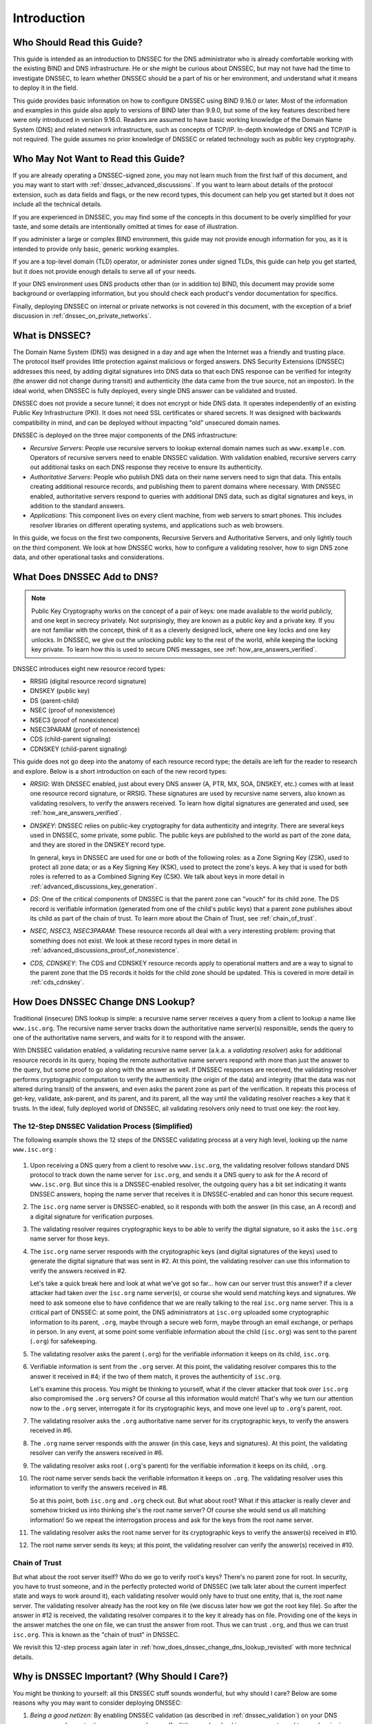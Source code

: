 .. SPDX-FileCopyrightText: Internet Systems Consortium, Inc. ("ISC")
..
.. SPDX-License-Identifier: MPL-2.0

.. _dnssec_guide_introduction:

Introduction
------------

.. _who_should_read:

Who Should Read this Guide?
~~~~~~~~~~~~~~~~~~~~~~~~~~~

This guide is intended as an introduction to DNSSEC for the DNS
administrator who is already comfortable working with the existing BIND and DNS
infrastructure. He or she might be curious about DNSSEC, but may not have had the
time to investigate DNSSEC, to learn whether DNSSEC should
be a part of his or her environment, and understand what it means to deploy it in the
field.

This guide provides basic information on how to configure DNSSEC using
BIND 9.16.0 or later. Most of the information and examples in this guide also
apply to versions of BIND later than 9.9.0, but some of the key features described here
were only introduced in version 9.16.0. Readers are assumed to have basic
working knowledge of the Domain Name System (DNS) and related network
infrastructure, such as concepts of TCP/IP. In-depth knowledge of DNS and
TCP/IP is not required. The guide assumes no prior knowledge of DNSSEC or
related technology such as public key cryptography.

.. _who_should_not_read:

Who May Not Want to Read this Guide?
~~~~~~~~~~~~~~~~~~~~~~~~~~~~~~~~~~~~

If you are already operating a DNSSEC-signed zone, you may not learn
much from the first half of this document, and you may want to start with 
:ref:`dnssec_advanced_discussions`. If you want to
learn about details of the protocol extension, such as data fields and flags,
or the new record types, this document can help you get started but it
does not include all the technical details.

If you are experienced in DNSSEC, you
may find some of the concepts in this document to be overly simplified for
your taste, and some details are intentionally omitted at times for ease of
illustration.

If you administer a large or complex BIND environment, this
guide may not provide enough information for you, as it is intended to provide
only basic, generic working examples.

If you are a top-level domain (TLD) operator, or
administer zones under signed TLDs, this guide can
help you get started, but it does not provide enough details to serve all of your
needs.

If your DNS environment uses DNS products other than (or in addition to)
BIND, this document may provide some background or overlapping information, but you
should check each product's vendor documentation for specifics.

Finally, deploying
DNSSEC on internal or private networks is not covered in this document, with the
exception of a brief discussion in :ref:`dnssec_on_private_networks`.

.. _what_is_dnssec:

What is DNSSEC?
~~~~~~~~~~~~~~~

The Domain Name System (DNS) was designed in a day and age when the
Internet was a friendly and trusting place. The protocol itself provides
little protection against malicious or forged answers. DNS Security
Extensions (DNSSEC) addresses this need, by adding digital signatures
into DNS data so that each DNS response can be verified for integrity
(the answer did not change during transit) and authenticity (the data
came from the true source, not an impostor). In the ideal world, when
DNSSEC is fully deployed, every single DNS answer can be validated and
trusted.

DNSSEC does not provide a secure tunnel; it does not encrypt or hide DNS
data. It operates independently of an existing Public Key Infrastructure
(PKI). It does not need SSL certificates or shared secrets. It was
designed with backwards compatibility in mind, and can be deployed
without impacting "old" unsecured domain names.

DNSSEC is deployed on the three major components of the DNS
infrastructure:

-  *Recursive Servers*: People use recursive servers to lookup external
   domain names such as ``www.example.com``. Operators of recursive servers
   need to enable DNSSEC validation. With validation enabled, recursive
   servers carry out additional tasks on each DNS response they
   receive to ensure its authenticity.

-  *Authoritative Servers*: People who publish DNS data on their name
   servers need to sign that data. This entails creating additional
   resource records, and publishing them to parent domains where
   necessary. With DNSSEC enabled, authoritative servers respond to
   queries with additional DNS data, such as digital signatures and
   keys, in addition to the standard answers.

-  *Applications*: This component lives on every client machine, from web
   servers to smart phones. This includes resolver libraries on different
   operating systems, and applications such as web browsers.

In this guide, we focus on the first two components, Recursive
Servers and Authoritative Servers, and only lightly touch on the third
component. We look at how DNSSEC works, how to configure a
validating resolver, how to sign DNS zone data, and other operational
tasks and considerations.

.. _what_does_dnssec_add_to_dns:

What Does DNSSEC Add to DNS?
~~~~~~~~~~~~~~~~~~~~~~~~~~~~

.. note::

   Public Key Cryptography works on the concept of a pair of keys: one
   made available to the world publicly, and one kept in secrecy
   privately. Not surprisingly, they are known as a public key and a private
   key. If you are not familiar with the concept, think of it as a
   cleverly designed lock, where one key locks and one key unlocks. In
   DNSSEC, we give out the unlocking public key to the rest of the
   world, while keeping the locking key private. To learn how this is
   used to secure DNS messages, see :ref:`how_are_answers_verified`.

DNSSEC introduces eight new resource record types:

-  RRSIG (digital resource record signature)

-  DNSKEY (public key)

-  DS (parent-child)

-  NSEC (proof of nonexistence)

-  NSEC3 (proof of nonexistence)

-  NSEC3PARAM (proof of nonexistence)

-  CDS (child-parent signaling)

-  CDNSKEY (child-parent signaling)

This guide does not go deep into the anatomy of each resource record
type; the details are left for the reader to research and explore.
Below is a short introduction on each of the new record types:

-  *RRSIG*: With DNSSEC enabled, just about every DNS answer (A, PTR,
   MX, SOA, DNSKEY, etc.) comes with at least one resource
   record signature, or RRSIG. These signatures are used by recursive name
   servers, also known as validating resolvers, to verify the answers
   received. To learn how digital signatures are generated and used, see
   :ref:`how_are_answers_verified`.

-  *DNSKEY*: DNSSEC relies on public-key cryptography for data
   authenticity and integrity. There are several keys used in DNSSEC,
   some private, some public. The public keys are published to the world
   as part of the zone data, and they are stored in the DNSKEY record
   type.

   In general, keys in DNSSEC are used for one or both of the following
   roles: as a Zone Signing Key (ZSK), used to protect all zone data; or
   as a Key Signing Key (KSK), used to protect the zone's keys. A key
   that is used for both roles is referred to as a Combined Signing Key
   (CSK). We talk about keys in more detail in
   :ref:`advanced_discussions_key_generation`.

-  *DS*: One of the critical components of DNSSEC is that the parent
   zone can "vouch" for its child zone. The DS record is verifiable
   information (generated from one of the child's public keys) that a
   parent zone publishes about its child as part of the chain of trust.
   To learn more about the Chain of Trust, see
   :ref:`chain_of_trust`.

-  *NSEC, NSEC3, NSEC3PARAM*: These resource records all deal with a
   very interesting problem: proving that something does not exist. We
   look at these record types in more detail in
   :ref:`advanced_discussions_proof_of_nonexistence`.

-  *CDS, CDNSKEY*: The CDS and CDNSKEY resource records apply to
   operational matters and are a way to signal to the parent zone that
   the DS records it holds for the child zone should be updated. This is
   covered in more detail in :ref:`cds_cdnskey`.

.. _how_does_dnssec_change_dns_lookup:

How Does DNSSEC Change DNS Lookup?
~~~~~~~~~~~~~~~~~~~~~~~~~~~~~~~~~~

Traditional (insecure) DNS lookup is simple: a recursive name server
receives a query from a client to lookup a name like ``www.isc.org``. The
recursive name server tracks down the authoritative name server(s)
responsible, sends the query to one of the authoritative name servers,
and waits for it to respond with the answer.

With DNSSEC validation enabled, a validating recursive name server
(a.k.a. a *validating resolver*) asks for additional resource
records in its query, hoping the remote authoritative name servers
respond with more than just the answer to the query, but some proof to
go along with the answer as well. If DNSSEC responses are received, the
validating resolver performs cryptographic computation to verify the
authenticity (the origin of the data) and integrity (that the data was not altered
during transit) of the answers, and even asks the parent zone as part of
the verification. It repeats this process of get-key, validate,
ask-parent, and its parent, and its parent, all the way until
the validating resolver reaches a key that it trusts. In the ideal,
fully deployed world of DNSSEC, all validating resolvers only need to
trust one key: the root key.

.. _dnssec_12_steps:

The 12-Step DNSSEC Validation Process (Simplified)
^^^^^^^^^^^^^^^^^^^^^^^^^^^^^^^^^^^^^^^^^^^^^^^^^^

The following example shows the 12 steps of the DNSSEC validating process 
at a very high level, looking up the name ``www.isc.org`` :

.. figure:: ../dnssec-guide/img/dnssec-12-steps.png
   :alt: DNSSEC Validation 12 Steps

1.  Upon receiving a DNS query from a client to resolve ``www.isc.org``,
    the validating resolver follows standard DNS protocol to track down
    the name server for ``isc.org``, and sends it a DNS query to ask for the
    A record of ``www.isc.org``. But since this is a DNSSEC-enabled
    resolver, the outgoing query has a bit set indicating it wants
    DNSSEC answers, hoping the name server that receives it is DNSSEC-enabled
    and can honor this secure request.

2.  The ``isc.org`` name server is DNSSEC-enabled, so it responds with both
    the answer (in this case, an A record) and a digital signature for
    verification purposes.

3.  The validating resolver requires cryptographic keys to be able to verify the
    digital signature, so it asks the ``isc.org`` name server for those keys.

4.  The ``isc.org`` name server responds with the cryptographic keys
    (and digital signatures of the keys) used to generate the digital
    signature that was sent in #2. At this point, the validating
    resolver can use this information to verify the answers received in
    #2.

    Let's take a quick break here and look at what we've got so far...
    how can our server trust this answer? If a clever attacker had taken over
    the ``isc.org`` name server(s), or course she would send matching
    keys and signatures. We need to ask someone else to have confidence
    that we are really talking to the real ``isc.org`` name server. This
    is a critical part of DNSSEC: at some point, the DNS administrators
    at ``isc.org`` uploaded some cryptographic information to its
    parent, ``.org``, maybe through a secure web form, maybe
    through an email exchange, or perhaps in person. In
    any event, at some point some verifiable information about the
    child (``isc.org``) was sent to the parent (``.org``) for
    safekeeping.

5.  The validating resolver asks the parent (``.org``) for the
    verifiable information it keeps on its child, ``isc.org``.

6.  Verifiable information is sent from the ``.org`` server. At this
    point, the validating resolver compares this to the answer it received
    in #4; if the two of them match, it proves the authenticity of
    ``isc.org``.

    Let's examine this process. You might be thinking to yourself,
    what if the clever attacker that took over ``isc.org`` also
    compromised the ``.org`` servers? Of course all this information
    would match! That's why we turn our attention now to the
    ``.org`` server, interrogate it for its cryptographic keys, and
    move one level up to ``.org``'s parent, root.

7.  The validating resolver asks the ``.org`` authoritative name server for
    its cryptographic keys, to verify the answers received in #6.

8.  The ``.org`` name server responds with the answer (in this case,
    keys and signatures). At this point, the validating resolver can
    verify the answers received in #6.

9.  The validating resolver asks root (``.org``'s parent) for the verifiable
    information it keeps on its child, ``.org``.

10. The root name server sends back the verifiable information it keeps
    on ``.org``. The validating resolver uses this information
    to verify the answers received in #8.

    So at this point, both ``isc.org`` and ``.org`` check out. But
    what about root? What if this attacker is really clever and somehow
    tricked us into thinking she's the root name server? Of course she
    would send us all matching information! So we repeat the
    interrogation process and ask for the keys from the root name
    server.

11. The validating resolver asks the root name server for its cryptographic
    keys to verify the answer(s) received in #10.

12. The root name server sends its keys; at this point, the validating
    resolver can verify the answer(s) received in #10.

.. _chain_of_trust:

Chain of Trust
^^^^^^^^^^^^^^

But what about the root server itself? Who do we go to verify root's
keys? There's no parent zone for root. In security, you have to trust
someone, and in the perfectly protected world of DNSSEC (we talk later
about the current imperfect state and ways to work around it),
each validating resolver would only have to trust one entity, that is,
the root name server. The validating resolver already has the root key
on file (we discuss later how we got the root key file). So
after the answer in #12 is received, the validating resolver compares it
to the key it already has on file. Providing one of the keys in the
answer matches the one on file, we can trust the answer from root. Thus
we can trust ``.org``, and thus we can trust ``isc.org``. This is known
as the "chain of trust" in DNSSEC.

We revisit this 12-step process again later in
:ref:`how_does_dnssec_change_dns_lookup_revisited` with more
technical details.

.. _why_is_dnssec_important:

Why is DNSSEC Important? (Why Should I Care?)
~~~~~~~~~~~~~~~~~~~~~~~~~~~~~~~~~~~~~~~~~~~~~

You might be thinking to yourself: all this DNSSEC stuff sounds
wonderful, but why should I care? Below are some reasons why you may
want to consider deploying DNSSEC:

1. *Being a good netizen*: By enabling DNSSEC validation (as described in
   :ref:`dnssec_validation`) on your DNS servers, you're protecting
   your users and yourself a little more by checking answers returned to
   you; by signing your zones (as described in
   :ref:`dnssec_signing`), you are making it possible for other
   people to verify your zone data. As more people adopt DNSSEC, the
   Internet as a whole becomes more secure for everyone.

2. *Compliance*: You may not even get a say in
   implementing DNSSEC, if your organization is subject to compliance
   standards that mandate it. For example, the US government set a
   deadline in 2008 to have all ``.gov`` subdomains signed by
   December 2009  [#]_. So if you operate a subdomain in ``.gov``, you
   must implement DNSSEC to be compliant. ICANN also requires
   that all new top-level domains support DNSSEC.

3. *Enhanced Security*: Okay, so the big lofty goal of "let's be good"
   doesn't appeal to you, and you don't have any compliance standards to
   worry about. Here is a more practical reason why you should consider
   DNSSEC: in the event of a DNS-based security breach, such as cache
   poisoning or domain hijacking, after all the financial and brand
   damage done to your domain name, you might be placed under scrutiny
   for any preventive measure that could have been put in place. Think
   of this like having your website only available via HTTP but not
   HTTPS.

4. *New Features*: DNSSEC brings not only enhanced security, but also
   a whole new suite of features. Once DNS
   can be trusted completely, it becomes possible to publish SSL
   certificates in DNS, or PGP keys for fully automatic cross-platform
   email encryption, or SSH fingerprints.... New features are still
   being developed, but they all rely on a trustworthy DNS
   infrastructure. To take a peek at these next-generation DNS features,
   check out :ref:`introduction_to_dane`.

.. [#]
   The Office of Management and Budget (OMB) for the US government
   published `a memo in
   2008 <https://www.whitehouse.gov/sites/whitehouse.gov/files/omb/memoranda/2008/m08-23.pdf>`__,
   requesting all ``.gov`` subdomains to be DNSSEC-signed by December
   2009. This explains why ``.gov`` is the most-deployed DNSSEC domain
   currently, with `around 90% of subdomains
   signed. <https://fedv6-deployment.antd.nist.gov/cgi-bin/generate-gov>`__

.. _how_does_dnssec_change_my_job:

How Does DNSSEC Change My Job as a DNS Administrator?
~~~~~~~~~~~~~~~~~~~~~~~~~~~~~~~~~~~~~~~~~~~~~~~~~~~~~

With this protocol extension, some of the things you were used to in DNS
have changed. As the DNS administrator, you have new maintenance
tasks to perform on a regular basis (as described in
:ref:`signing_maintenance_tasks`); when there is a DNS resolution
problem, you have new troubleshooting techniques and tools to use (as
described in :ref:`dnssec_troubleshooting`). BIND 9 tries its best to
make these things as transparent and seamless as possible. In this
guide, we try to use configuration examples that result in the least
amount of work for BIND 9 DNS administrators.
